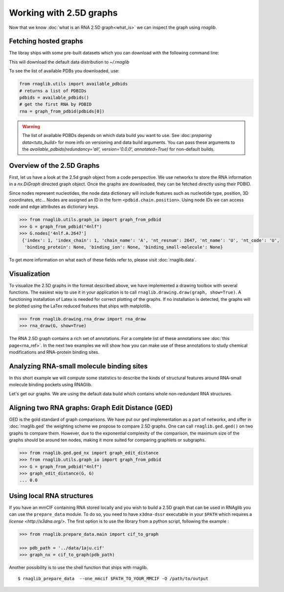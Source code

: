 Working with 2.5D graphs
~~~~~~~~~~~~~~~~~~~~~~~~~

Now that we know :doc:`what is an RNA 2.5D graph<what_is>` we can inspect the graph using `rnaglib`.

Fetching hosted graphs
--------------------------

The libray ships with some pre-built datasets which you can download with the following command line:

..
        $ rnaglib_download


This will download the default data distribution to `~/.rnaglib`

To see the list of available PDBs you downloaded, use:

.. code-block:: python

   from rnaglib.utils import available_pdbids
   # returns a list of PDBIDs
   pdbids = available_pdbids()
   # get the first RNA by PDBID
   rna = graph_from_pdbid(pdbids[0])


.. warning::

        The list of available PDBDs depends on which data build you want to use. See :doc::`preparing data<tuto_build>` for more info on versioning and data build arguments. You can pass these arguments to the `available_pdbids(redundancy='all', version='0.0.0', annotated=True)` for non-default builds.


Overview of the 2.5D Graphs
-----------------------------

First, let us have a look at the 2.5d graph object from a code perspective.
We use networkx to store the RNA information in a `nx.DiGraph` directed graph object.
Once the graphs are downloaded, they can be fetched directly using their PDBID.

Since nodes represent nucleotides, the node data dictionary will include features such as nucleotide type,
position, 3D coordinates, etc...
Nodes are assigned an ID in the form ``<pdbid.chain.position>``.
Using node IDs we can access node and edge attributes as dictionary keys.

.. code-block:: python

   >>> from rnaglib.utils.graph_io import graph_from_pdbid
   >>> G = graph_from_pdbid("4nlf")
   >>> G.nodes['4nlf.A.2647']
    {'index': 1, 'index_chain': 1, 'chain_name': 'A', 'nt_resnum': 2647, 'nt_name': 'U', 'nt_code': 'U',
     'binding_protein': None, 'binding_ion': None, 'binding_small-molecule': None}

To get more information on what each of these fields refer to, please visit :doc:`rnaglib.data`.



Visualization
-------------

To visualize the 2.5D graphs in the format described above, we have implemented a drawing toolbox with several
functions. The easiest way to use it in your application is to call ``rnaglib.drawing.draw(graph, show=True)``.
A functioning installation of Latex is needed for correct plotting of the graphs. If no installation is detected,
the graphs will be plotted using the LaTex reduced features that ships with matplotlib.

.. code-block:: python

    >>> from rnaglib.drawing.rna_draw import rna_draw
    >>> rna_draw(G, show=True)

|Example graph|


The RNA 2.5D graph contains a rich set of annotations.
For a complete list of these annotations see :doc:`this page<rna_ref>`.
In the next two examples we will show how you can make use of these annotations to study chemical modifications and RNA-protein binding sites.

Analyzing RNA-small molecule binding sites
-------------------------------------------------------

In this short example we will compute some statistics to describe the kinds of structural features around RNA-small molecule binding pockets using RNAGlib.


Let's get our graphs. We are using the default data build which contains whole non-redundant RNA structures.

.. code-block:: python
        from rnaglib.utils import available_pdbids
        from rnaglib.utils import graph_from_pdbid

        graphs = [graph_from_pdbid(p) for p in available_pdbids()]


Aligning two RNA graphs: Graph Edit Distance (GED)
-------------------------------------------------------

GED is the gold standard of graph comparisons. We have put our ged implementation as a part of networkx, and offer
in :doc:`rnaglib.ged` the weighting scheme we propose to compare 2.5D graphs. One can call ``rnaglib.ged.ged()`` on two
graphs to compare them. However, due to the exponential complexity of the comparison, the maximum size of the graphs
should be around ten nodes, making it more suited for comparing graphlets or subgraphs.

.. code-block:: python

    >>> from rnaglib.ged.ged_nx import graph_edit_distance
    >>> from rnaglib.utils.graph_io import graph_from_pdbid
    >>> G = graph_from_pdbid("4nlf")
    >>> graph_edit_distance(G, G)
    ... 0.0

.. |Example graph| image:: https://jwgitlab.cs.mcgill.ca/cgoliver/rnaglib/-/raw/main/images/Fig1.png



Using local RNA structures
-----------------------------


If you have an mmCIF containing RNA stored locally and you wish to build a 2.5D graph that can be used in RNAglib you
can use the ``prepare_data`` module.
To do so, you need to have ``x3dna-dssr`` executable in your ``$PATH`` which requires a `license <http://x3dna.org/>`.
The first option is to use the library from a python script, following the example :

.. code-block:: python

    >>> from rnaglib.prepare_data.main import cif_to_graph

    >>> pdb_path = '../data/1aju.cif'
    >>> graph_nx = cif_to_graph(pdb_path)

Another possibility is to use the shell function that ships with rnaglib.

::

    $ rnaglib_prepare_data  --one_mmcif $PATH_TO_YOUR_MMCIF -O /path/to/output



